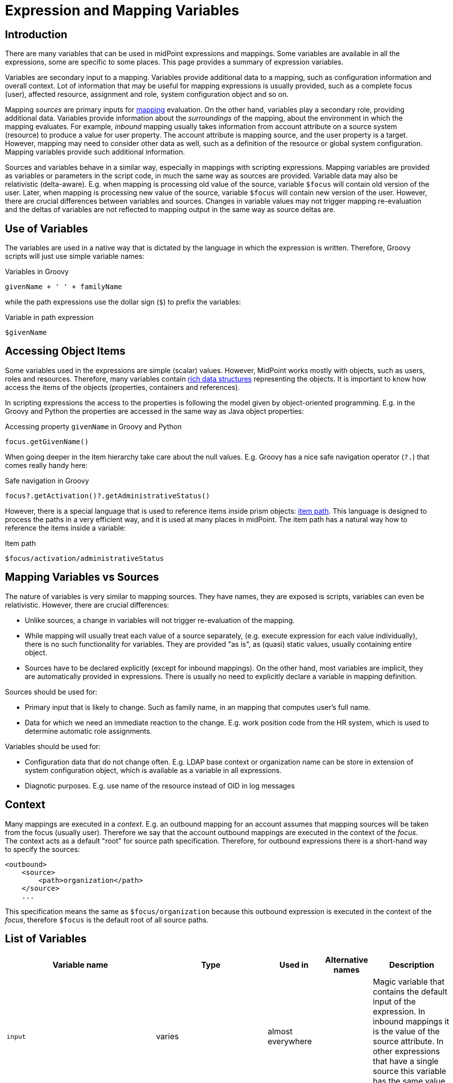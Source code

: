 = Expression and Mapping Variables
:page-nav-title: Variables
:page-wiki-name: Expression Variables
:page-wiki-id: 22741762
:page-wiki-metadata-create-user: semancik
:page-wiki-metadata-create-date: 2016-06-28T11:52:53.815+02:00
:page-wiki-metadata-modify-user: katkav
:page-wiki-metadata-modify-date: 2017-11-27T09:47:53.529+01:00
:page-upkeep-status: green
:page-toc: top

== Introduction

There are many variables that can be used in midPoint expressions and mappings.
Some variables are available in all the expressions, some are specific to some places.
This page provides a summary of expression variables.

Variables are secondary input to a mapping.
Variables provide additional data to a mapping, such as configuration information and overall context.
Lot of information that may be useful for mapping expressions is usually provided, such as a complete focus (user), affected resource, assignment and role, system configuration object and so on.

Mapping _sources_ are primary inputs for xref:../mappings/[mapping] evaluation.
On the other hand, variables play a secondary role, providing additional data.
Variables provide information about the _surroundings_ of the mapping, about the environment in which the mapping evaluates.
For example, _inbound_ mapping usually takes information from account attribute on a source system (resource) to produce a value for user property.
The account attribute is mapping source, and the user property is a target.
However, mapping may need to consider other data as well, such as a definition of the resource or global system configuration.
Mapping variables provide such additional information.

Sources and variables behave in a similar way, especially in mappings with scripting expressions.
Mapping variables are provided as variables or parameters in the script code, in much the same way as sources are provided.
Variable data may also be relativistic (delta-aware).
E.g. when mapping is processing old value of the source, variable `$focus` will contain old version of the user.
Later, when mapping is processing new value of the source, variable `$focus` will contain new version of the user.
However, there are crucial differences between variables and sources.
Changes in variable values may not trigger mapping re-evaluation and the deltas of variables are not reflected to mapping output in the same way as source deltas are.

== Use of Variables

The variables are used in a native way that is dictated by the language in which the expression is written.
Therefore, Groovy scripts will just use simple variable names:

.Variables in Groovy
[source,groovy]
----
givenName + ' ' + familyName
----

while the path expressions use the dollar sign (`$`) to prefix the variables:

.Variable in path expression
[source]
----
$givenName
----

== Accessing Object Items

Some variables used in the expressions are simple (scalar) values.
However, MidPoint works mostly with objects, such as users, roles and resources.
Therefore, many variables contain xref:/midpoint/devel/prism/data-structures/[rich data structures] representing the objects.
It is important to know how access the items of the objects (properties, containers and references).

In scripting expressions the access to the properties is following the model given by object-oriented programming.
E.g. in the Groovy and Python the properties are accessed in the same way as Java object properties:

.Accessing property `givenName` in Groovy and Python
[source,groovy]
----
focus.getGivenName()
----

When going deeper in the item hierarchy take care about the null values.
E.g. Groovy has a nice safe navigation operator (`?.`) that comes really handy here:

.Safe navigation in Groovy
[source,groovy]
----
focus?.getActivation()?.getAdministrativeStatus()
----

However, there is a special language that is used to reference items inside prism objects: xref:/midpoint/reference/concepts/item-path/[item path]. This language is designed to process the paths in a very efficient way, and it is used at many places in midPoint.
The item path has a natural way how to reference the items inside a variable:

.Item path
[source]
----
$focus/activation/administrativeStatus
----

== Mapping Variables vs Sources

The nature of variables is very similar to mapping sources.
They have names, they are exposed is scripts, variables can even be relativistic.
However, there are crucial differences:

* Unlike sources, a change in variables will not trigger re-evaluation of the mapping.

* While mapping will usually treat each value of a source separately, (e.g. execute expression for each value individually), there is no such functionality for variables.
They are provided "as is", as (quasi) static values, usually containing entire object.

* Sources have to be declared explicitly (except for inbound mappings).
On the other hand, most variables are implicit, they are automatically provided in expressions.
There is usually no need to explicitly declare a variable in mapping definition.

Sources should be used for:

* Primary input that is likely to change.
Such as family name, in an mapping that computes user's full name.

* Data for which we need an immediate reaction to the change.
E.g. work position code from the HR system, which is used to determine automatic role assignments.

Variables should be used for:

* Configuration data that do not change often.
E.g. LDAP base context or organization name can be store in extension of system configuration object, which is available as a variable in all expressions.

* Diagnotic purposes.
E.g. use name of the resource instead of OID in log messages

== Context

Many mappings are executed in a _context_.
E.g. an outbound mapping for an account assumes that mapping sources will be taken from the focus (usually user).
Therefore we say that the account outbound mappings are executed in the context of the _focus_.
The context acts as a default "root" for source path specification.
Therefore, for outbound expressions there is a short-hand way to specify the sources:

[source,xml]
----
<outbound>
    <source>
        <path>organization</path>
    </source>
    ...
----

This specification means the same as `$focus/organization` because this outbound expression is executed in the context of the _focus_, therefore `$focus` is the default root of all source paths.

== List of Variables

[%autowidth]
|===
| Variable name | Type | Used in | Alternative names | Description

| `input`
| varies
| almost everywhere
|
| Magic variable that contains the default input of the expression.
In inbound mappings it is the value of the source attribute.
In other expressions that have a single source this variable has the same value as the source.


| `focus`
| subclasses of `FocusType`
| inbound, outbound, object template, assignments
| `user` (deprecated)
| Represents xref:/midpoint/reference/schema/focus-and-projections/[focal object] which is usually a user.


| `projection`
| `ShadowType`
| inbound, outbound, assigments (construction)
| `account`, `shadow` (deprecated)
| Represents xref:/midpoint/reference/schema/focus-and-projections/[projection] in a form of xref:/midpoint/reference/resources/shadow/[shadow].
This is usually the account.


| `resource`
| ResourceType
| inbound, outbound, assignments (construction)
|
| Contains resource definition of the resource where the projection belongs.


| `operation`
| `string`
| in every mapping
|
| Contains values `add`, `modify` or `delete` that describe the character of the xref:/midpoint/devel/prism/concepts/deltas/[object delta].


| `actor`
| `UserType`
| everywhere
|
| The user that is executing the operation - directly or indirectly.
It may be currently logged-in user (for synchronous operations) or owner of the task (for asynchronous operations).


| `configuration`
| `SystemConfigurationType`
| everywhere
|
| Contains system configuration object.
The xref:/midpoint/reference/schema/custom-schema-extension/[extension] of system configuration may be used to hold system-wide configuration and constants.


| `iteration`
| `integer`
| object template, outbound
|
| Numeric value describing the current xref:/midpoint/reference/concepts/iteration/[iteration].
It starts with 0 and increments on every iteration.


| `iterationToken`
| `string`
| object template, outbound
|
| String value describing the current xref:/midpoint/reference/concepts/iteration/[iteration].
It is usually suffix that is appended to the username or a similar "extension" of the value.
It should have different value for every iteration.
The actual value is determined by the iteration settings.


| `legal`
| `boolean`
| activation mappings
|
| Set to true if the processed projection is legal, i.e. when it should exist.
The projection is usually legal if there is an xref:/midpoint/reference/roles-policies/assignment/[assignment] for it.
But the projection may also be legal without an assignment, e.g. if xref:/midpoint/reference/synchronization/projection-policy/[assignment policy enforcement] is set to NONE.


| `assigned`
| `boolean`
| activation mappings
|
| Set to true if the processed projection is assigned.
That means explicitly if there is a valid assignment for that projection.


| `administrativeStatus`
| `ActivationStatusType`
| activation mappings
|
| Real `administrativeStatus` of the projection.
This is used in activation mapping where the automatic input to the expression may contain a computed value compiled from `administrativeStatus` and validity constraint.
This variable will contain the real administrative status that was not affected by the computation.


| `focusExists`
| `boolean`
| activation mappings
|
| Set to true if the focus (e.g. user) exists.
This variable behaves as the source, therefore correct vales describing the state before the operation and after the operation will be supplied as necessary.
This is especially important for add and delete operations.


| `associationTargetObjectClassDefinition`
| RefinedObjectClassDefinition
| outbound
|
| Contains a definition of the association target (xref:/midpoint/reference/resources/entitlements/[entitlement]). Used in expressions that need to do advanced logic on associations and entitlements.


| `entitlement`
| ShadowType
| inbound
|
| ShadowType for the existing group in the resource.
Used in the inbound script expression when there is a need to manage group membership.

|===

In addition to these variables there are other special purpose variables.
These are documented on a separate pages that document the mechanism.
E.g. the variables specific to assignment processing are described in the xref:/midpoint/reference/roles-policies/assignment/configuration/[Assignment Configuration] page.

== Alternative Variable Names and Missing Variables

Although midPoint has xref:/midpoint/architecture/[solid architectural background] it is not a software where every little detail was defined by a big design upfront.
MidPoint is continuously evolving.
And also the expression and mapping code is evolving.

Some variable names have alternatives.
E.g. the `focus` variable can be often referred to as `user`. This is legacy of the humble beginnings of midPoint when midPoint can only process users and accounts.
This is a long time ago and midPoint is now very xref:/midpoint/reference/synchronization/generic-synchronization/[generic].
Therefore, also the variable names refer to generic concepts.
*Alternative variable names are now considered DEPRECATED*.
Please, if you can try to avoid the use of the alternative names.

Due to midPoint history all the variables that are supposed to be universally available to all expressions may not be actually available in some cases.
If you expect a variable to be available, and it is not, then you have probably found a bug.
Please xref:/support/bug-tracking-system/creating-a-bug-report/[report the bug].
We will fix that.

== See Also

* xref:/midpoint/reference/expressions/expressions/[Expression]

* xref:/midpoint/reference/expressions/mappings/[Mapping]

* xref:/midpoint/reference/diag/troubleshooting/mappings/[Troubleshooting Mappings]
